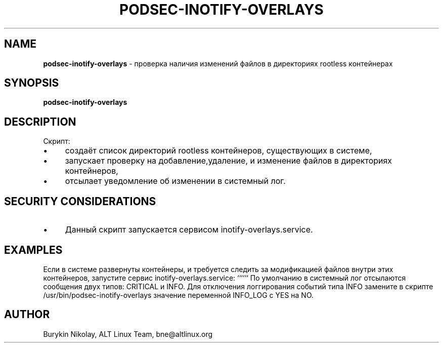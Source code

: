 .\" generated with Ronn/v0.7.3
.\" http://github.com/rtomayko/ronn/tree/0.7.3
.
.TH "PODSEC\-INOTIFY\-OVERLAYS" "1" "April 2023" "" ""
.
.SH "NAME"
\fBpodsec\-inotify\-overlays\fR \- проверка наличия изменений файлов в директориях rootless контейнерах
.
.SH "SYNOPSIS"
\fBpodsec\-inotify\-overlays\fR
.
.SH "DESCRIPTION"
Скрипт:
.
.IP "\(bu" 4
создаёт список директорий rootless контейнеров, существующих в системе,
.
.IP "\(bu" 4
запускает проверку на добавление,удаление, и изменение файлов в директориях контейнеров,
.
.IP "\(bu" 4
отсылает уведомление об изменении в системный лог\.
.
.IP "" 0
.
.SH "SECURITY CONSIDERATIONS"
.
.IP "\(bu" 4
Данный скрипт запускается сервисом inotify\-overlays\.service\.
.
.IP "" 0
.
.SH "EXAMPLES"
Если в системе развернуты контейнеры, и требуется следить за модификацией файлов внутри этих контейнеров, запустите сервис inotify\-overlays\.service: `````` По умолчанию в системный лог отсылаются сообщения двух типов: CRITICAL и INFO\. Для отключения логгирования событий типа INFO замените в скрипте /usr/bin/podsec\-inotify\-overlays значение переменной INFO_LOG с YES на NO\.
.
.SH "AUTHOR"
Burykin Nikolay, ALT Linux Team, bne@altlinux\.org
